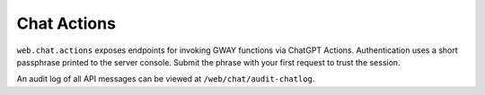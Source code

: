 Chat Actions
------------

``web.chat.actions`` exposes endpoints for invoking GWAY functions via ChatGPT Actions.
Authentication uses a short passphrase printed to the server console.  Submit the phrase
with your first request to trust the session.

An audit log of all API messages can be viewed at ``/web/chat/audit-chatlog``.
